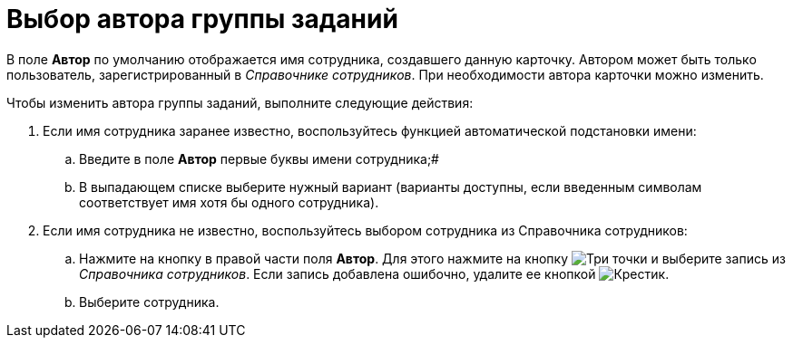 = Выбор автора группы заданий

В поле *Автор* по умолчанию отображается имя сотрудника, создавшего данную карточку. Автором может быть только пользователь, зарегистрированный в _Справочнике сотрудников_. При необходимости автора карточки можно изменить.

Чтобы изменить автора группы заданий, выполните следующие действия:

. Если имя сотрудника заранее известно, воспользуйтесь функцией автоматической подстановки имени:
[loweralpha]
.. Введите в поле *Автор* первые буквы имени сотрудника;#
.. В выпадающем списке выберите нужный вариант (варианты доступны, если введенным символам соответствует имя хотя бы одного сотрудника).
. Если имя сотрудника не известно, воспользуйтесь выбором сотрудника из Справочника сотрудников:
[loweralpha]
.. Нажмите на кнопку в правой части поля *Автор*. Для этого нажмите на кнопку image:buttons/three-dots.png[Три точки] и выберите запись из _Справочника сотрудников_. Если запись добавлена ошибочно, удалите ее кнопкой image:buttons/x-black.png[Крестик].
.. Выберите сотрудника.

